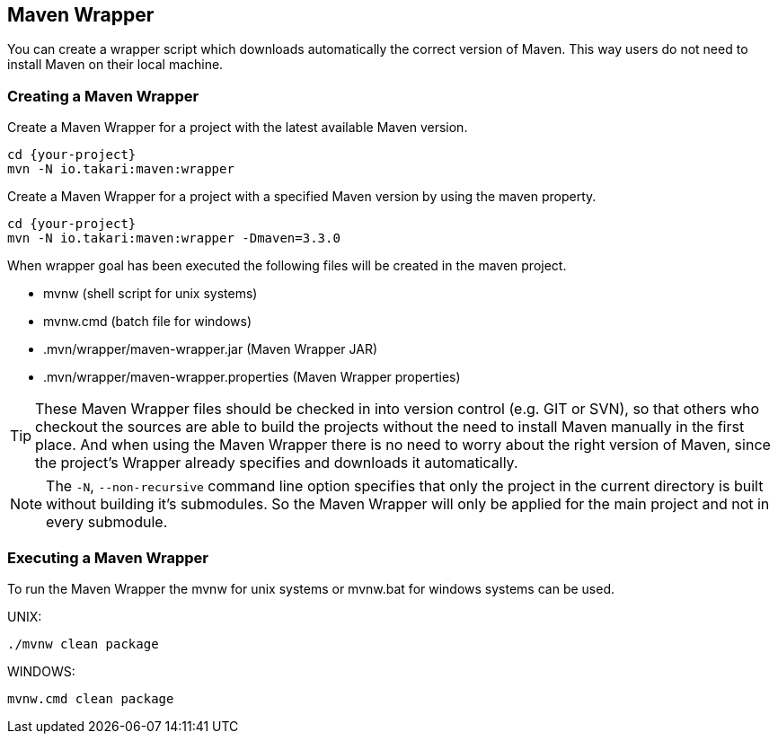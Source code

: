 == Maven Wrapper


You can create a wrapper script which downloads automatically the correct version of Maven.
This way users do not need to install Maven on their local machine.

=== Creating a Maven Wrapper

Create a Maven Wrapper for a project with the latest available Maven version.

[source, Console]
----
cd {your-project}
mvn -N io.takari:maven:wrapper
----

Create a Maven Wrapper for a project with a specified Maven version by using the maven property.

[source, Console]
----
cd {your-project}
mvn -N io.takari:maven:wrapper -Dmaven=3.3.0
----

When wrapper goal has been executed the following files will be created in the maven project.


* mvnw (shell script for unix systems)
* mvnw.cmd (batch file for windows)
* .mvn/wrapper/maven-wrapper.jar (Maven Wrapper JAR)
* .mvn/wrapper/maven-wrapper.properties (Maven Wrapper properties)


[TIP]
====
These Maven Wrapper files should be checked in into version control (e.g. GIT or SVN), so that others who checkout the sources are able to build the projects without the need to install Maven manually in the first place.
And when using the Maven Wrapper there is no need to worry about the right version of Maven, since the project's Wrapper already specifies and downloads it automatically.
====


[NOTE]
====
The `-N`, `--non-recursive` command line option specifies that only the project in the current directory is built without building it's submodules. So the Maven Wrapper will only be applied for the main project and not in every submodule.
====


=== Executing a Maven Wrapper

To run the Maven Wrapper the mvnw for unix systems or mvnw.bat for windows systems can be used.

UNIX:

[source, Console]
----
./mvnw clean package
----

WINDOWS:

[source, Console]
----
mvnw.cmd clean package
----

